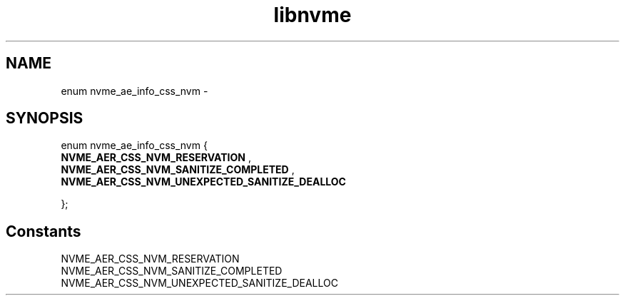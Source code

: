 .TH "libnvme" 9 "enum nvme_ae_info_css_nvm" "February 2022" "API Manual" LINUX
.SH NAME
enum nvme_ae_info_css_nvm \- 
.SH SYNOPSIS
enum nvme_ae_info_css_nvm {
.br
.BI "    NVME_AER_CSS_NVM_RESERVATION"
, 
.br
.br
.BI "    NVME_AER_CSS_NVM_SANITIZE_COMPLETED"
, 
.br
.br
.BI "    NVME_AER_CSS_NVM_UNEXPECTED_SANITIZE_DEALLOC"

};
.SH Constants
.IP "NVME_AER_CSS_NVM_RESERVATION" 12
.IP "NVME_AER_CSS_NVM_SANITIZE_COMPLETED" 12
.IP "NVME_AER_CSS_NVM_UNEXPECTED_SANITIZE_DEALLOC" 12
